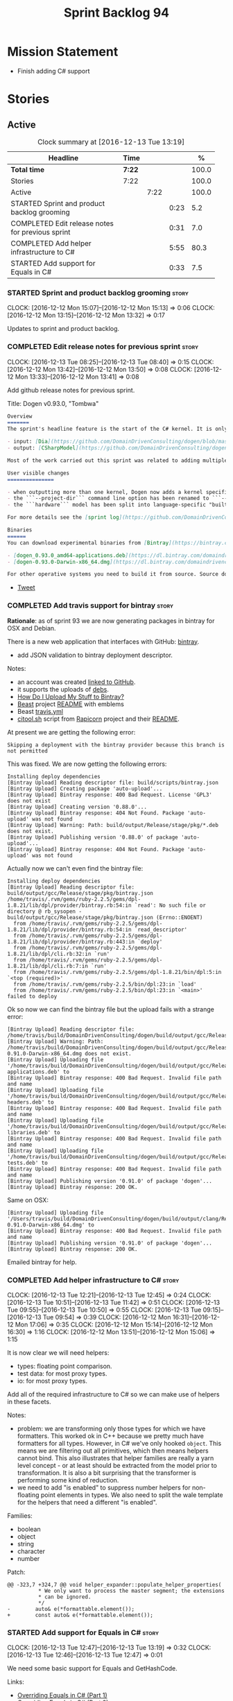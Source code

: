 #+title: Sprint Backlog 94
#+options: date:nil toc:nil author:nil num:nil
#+todo: STARTED | COMPLETED CANCELLED POSTPONED
#+tags: { story(s) epic(e) }

* Mission Statement

- Finish adding C# support

* Stories

** Active

#+begin: clocktable :maxlevel 3 :scope subtree :indent nil :emphasize nil :scope file :narrow 75 :formula %
#+CAPTION: Clock summary at [2016-12-13 Tue 13:19]
| <75>                                                                        |        |      |      |       |
| Headline                                                                    | Time   |      |      |     % |
|-----------------------------------------------------------------------------+--------+------+------+-------|
| *Total time*                                                                | *7:22* |      |      | 100.0 |
|-----------------------------------------------------------------------------+--------+------+------+-------|
| Stories                                                                     | 7:22   |      |      | 100.0 |
| Active                                                                      |        | 7:22 |      | 100.0 |
| STARTED Sprint and product backlog grooming                                 |        |      | 0:23 |   5.2 |
| COMPLETED Edit release notes for previous sprint                            |        |      | 0:31 |   7.0 |
| COMPLETED Add helper infrastructure to C#                                   |        |      | 5:55 |  80.3 |
| STARTED Add support for Equals in C#                                        |        |      | 0:33 |   7.5 |
#+TBLFM: $5='(org-clock-time% @3$2 $2..$4);%.1f
#+end:

*** STARTED Sprint and product backlog grooming                       :story:
    CLOCK: [2016-12-12 Mon 15:07]--[2016-12-12 Mon 15:13] =>  0:06
    CLOCK: [2016-12-12 Mon 13:15]--[2016-12-12 Mon 13:32] =>  0:17

Updates to sprint and product backlog.

*** COMPLETED Edit release notes for previous sprint                  :story:
    CLOSED: [2016-12-12 Mon 13:41]
    CLOCK: [2016-12-13 Tue 08:25]--[2016-12-13 Tue 08:40] =>  0:15
    CLOCK: [2016-12-12 Mon 13:42]--[2016-12-12 Mon 13:50] =>  0:08
    CLOCK: [2016-12-12 Mon 13:33]--[2016-12-12 Mon 13:41] =>  0:08

Add github release notes for previous sprint.

Title: Dogen v0.93.0, "Tombwa"

#+begin_src markdown
Overview
=======
The sprint's headline feature is the start of the C# kernel. It is only an experimental feature, but Dogen can already generate the basic infrastructure such as projects, solutions and simple classes. Only primitives are supported at present. For an example of a C# model see the test data sets:

- input: [Dia](https://github.com/DomainDrivenConsulting/dogen/blob/master/test_data/yarn.dia/input/CSharpModel.dia), [JSON](https://github.com/DomainDrivenConsulting/dogen/blob/master/test_data/yarn.json/input/CSharpModel.json)
- output: [CSharpModel](https://github.com/DomainDrivenConsulting/dogen/tree/master/projects/test_models/CSharpModel)

Most of the work carried out this sprint was related to adding multiple kernels to Dogen, so it is not user visible. Similarly, most of the remaining work was related to the C# kernel.

User visible changes
===============

- when outputting more than one kernel, Dogen now adds a kernel specific directory (e.g. ```cpp```. ```csharp```).
- the ```--project-dir``` command line option has been renamed to ```--output-dir```
- the ```hardware``` model has been split into language-specific "builtin" models

For more details see the [sprint log](https://github.com/DomainDrivenConsulting/dogen/blob/master/doc/agile/sprint_backlog_93.org).

Binaries
======
You can download experimental binaries from [Bintray](https://bintray.com/domaindrivenconsulting/Dogen) for OSX and Linux:

- [dogen_0.93.0_amd64-applications.deb](https://dl.bintray.com/domaindrivenconsulting/Dogen/0.93.0/dogen_0.93.0_amd64-applications.deb)
- [dogen-0.93.0-Darwin-x86_64.dmg](https://dl.bintray.com/domaindrivenconsulting/Dogen/0.93.0/dogen-0.93.0-Darwin-x86_64.dmg)

For other operative systems you need to build it from source. Source downloads are available below.
#+end_src

- [[https://twitter.com/MarcoCraveiro/status/808591399855734784][Tweet]]

*** COMPLETED Add travis support for bintray                          :story:
    CLOSED: [2016-12-12 Mon 15:12]

*Rationale*: as of sprint 93 we are now generating packages in bintray
for OSX and Debian.

There is a new web application that interfaces with GitHub:
[[https://bintray.com/][bintray]].

- add JSON validation to bintray deployment descriptor.

Notes:

- an account was created [[https://bintray.com/mcraveiro][linked to GitHub]].
- it supports the uploads of [[https://bintray.com/mcraveiro/deb][debs]].
- [[https://bintray.com/docs/usermanual/uploads/uploads_howdoiuploadmystufftobintray.html][How Do I Upload My Stuff to Bintray?]]
- [[https://github.com/tim-janik/beast][Beast]] project [[https://raw.githubusercontent.com/tim-janik/beast/master/README.md][README]] with emblems
- Beast [[https://github.com/tim-janik/beast/blob/master/.travis.yml][travis.yml]]
- [[https://github.com/tim-janik/rapicorn/blob/master/citool.sh.][citool.sh]] script from [[https://github.com/tim-janik/rapicorn][Rapicorn]] project and their [[https://raw.githubusercontent.com/tim-janik/rapicorn/master/README.md][README]].

At present we are getting the following error:

: Skipping a deployment with the bintray provider because this branch is not permitted

This was fixed. We are now getting the following errors:

: Installing deploy dependencies
: [Bintray Upload] Reading descriptor file: build/scripts/bintray.json
: [Bintray Upload] Creating package 'auto-upload'...
: [Bintray Upload] Bintray response: 400 Bad Request. License 'GPL3' does not exist
: [Bintray Upload] Creating version '0.88.0'...
: [Bintray Upload] Bintray response: 404 Not Found. Package 'auto-upload' was not found
: [Bintray Upload] Warning: Path: build/output/Release/stage/pkg/*.deb does not exist.
: [Bintray Upload] Publishing version '0.88.0' of package 'auto-upload'...
: [Bintray Upload] Bintray response: 404 Not Found. Package 'auto-upload' was not found

Actually now we can't even find the bintray file:

: Installing deploy dependencies
: [Bintray Upload] Reading descriptor file: build/output/gcc/Release/stage/pkg/bintray.json
: /home/travis/.rvm/gems/ruby-2.2.5/gems/dpl-1.8.21/lib/dpl/provider/bintray.rb:54:in `read': No such file or directory @ rb_sysopen - build/output/gcc/Release/stage/pkg/bintray.json (Errno::ENOENT)
:   from /home/travis/.rvm/gems/ruby-2.2.5/gems/dpl-1.8.21/lib/dpl/provider/bintray.rb:54:in `read_descriptor'
:   from /home/travis/.rvm/gems/ruby-2.2.5/gems/dpl-1.8.21/lib/dpl/provider/bintray.rb:443:in `deploy'
:   from /home/travis/.rvm/gems/ruby-2.2.5/gems/dpl-1.8.21/lib/dpl/cli.rb:32:in `run'
:   from /home/travis/.rvm/gems/ruby-2.2.5/gems/dpl-1.8.21/lib/dpl/cli.rb:7:in `run'
:   from /home/travis/.rvm/gems/ruby-2.2.5/gems/dpl-1.8.21/bin/dpl:5:in `<top (required)>'
:   from /home/travis/.rvm/gems/ruby-2.2.5/bin/dpl:23:in `load'
:   from /home/travis/.rvm/gems/ruby-2.2.5/bin/dpl:23:in `<main>'
: failed to deploy

Ok so now we can find the bintray file but the upload fails with a
strange error:

: [Bintray Upload] Reading descriptor file: /home/travis/build/DomainDrivenConsulting/dogen/build/output/gcc/Release/stage/pkg/bintray.json
: [Bintray Upload] Warning: Path: /home/travis/build/DomainDrivenConsulting/dogen/build/output/gcc/Release/stage/pkg/dogen-0.91.0-Darwin-x86_64.dmg does not exist.
: [Bintray Upload] Uploading file '/home/travis/build/DomainDrivenConsulting/dogen/build/output/gcc/Release/stage/pkg/dogen_0.91.0_amd64-applications.deb' to
: [Bintray Upload] Bintray response: 400 Bad Request. Invalid file path and name
: [Bintray Upload] Uploading file '/home/travis/build/DomainDrivenConsulting/dogen/build/output/gcc/Release/stage/pkg/dogen_0.91.0_amd64-headers.deb' to
: [Bintray Upload] Bintray response: 400 Bad Request. Invalid file path and name
: [Bintray Upload] Uploading file '/home/travis/build/DomainDrivenConsulting/dogen/build/output/gcc/Release/stage/pkg/dogen_0.91.0_amd64-libraries.deb' to
: [Bintray Upload] Bintray response: 400 Bad Request. Invalid file path and name
: [Bintray Upload] Uploading file '/home/travis/build/DomainDrivenConsulting/dogen/build/output/gcc/Release/stage/pkg/dogen_0.91.0_amd64-tests.deb' to
: [Bintray Upload] Bintray response: 400 Bad Request. Invalid file path and name
: [Bintray Upload] Publishing version '0.91.0' of package 'dogen'...
: [Bintray Upload] Bintray response: 200 OK.

Same on OSX:

: [Bintray Upload] Uploading file '/Users/travis/build/DomainDrivenConsulting/dogen/build/output/clang/Release/stage/pkg/dogen-0.91.0-Darwin-x86_64.dmg' to
: [Bintray Upload] Bintray response: 400 Bad Request. Invalid file path and name
: [Bintray Upload] Publishing version '0.91.0' of package 'dogen'...
: [Bintray Upload] Bintray response: 200 OK.

Emailed bintray for help.

*** COMPLETED Add helper infrastructure to C#                         :story:
    CLOSED: [2016-12-13 Tue 12:47]
    CLOCK: [2016-12-13 Tue 12:21]--[2016-12-13 Tue 12:45] =>  0:24
    CLOCK: [2016-12-13 Tue 10:51]--[2016-12-13 Tue 11:42] =>  0:51
    CLOCK: [2016-12-13 Tue 09:55]--[2016-12-13 Tue 10:50] =>  0:55
    CLOCK: [2016-12-13 Tue 09:15]--[2016-12-13 Tue 09:54] =>  0:39
    CLOCK: [2016-12-12 Mon 16:31]--[2016-12-12 Mon 17:06] =>  0:35
    CLOCK: [2016-12-12 Mon 15:14]--[2016-12-12 Mon 16:30] =>  1:16
    CLOCK: [2016-12-12 Mon 13:51]--[2016-12-12 Mon 15:06] =>  1:15

It is now clear we will need helpers:

- types: floating point comparison.
- test data: for most proxy types.
- io: for most proxy types.

Add all of the required infrastructure to C# so we can make use of
helpers in these facets.

Notes:

- problem: we are transforming only those types for which we have
  formatters. This worked ok in C++ because we pretty much have
  formatters for all types. However, in C# we've only hooked
  =object=. This means we are filtering out all primitives, which then
  means helpers cannot bind. This also illustrates that helper
  families are really a yarn level concept - or at least should be
  extracted from the model prior to transformation. It is also a bit
  surprising that the transformer is performing some kind of
  reduction.
- we need to add "is enabled" to suppress number helpers for
  non-floating point elements in types. We also need to split the wale
  template for the helpers that need a different "is enabled".

Families:

- boolean
- object
- string
- character
- number

Patch:

#+begin_src
@@ -323,7 +324,7 @@ void helper_expander::populate_helper_properties(
          * We only want to process the master segment; the extensions
          * can be ignored.
          */
-        auto& e(*formattable.element());
+        const auto& e(*formattable.element());
#+end_src

*** STARTED Add support for Equals in C#                              :story:
    CLOCK: [2016-12-13 Tue 12:47]--[2016-12-13 Tue 13:19] =>  0:32
    CLOCK: [2016-12-13 Tue 12:46]--[2016-12-13 Tue 12:47] =>  0:01

We need some basic support for Equals and GetHashCode.

Links:

- [[http://www.loganfranken.com/blog/687/overriding-equals-in-c-part-1/][Overriding Equals in C# (Part 1)]]
- [[http://www.loganfranken.com/blog/692/overriding-equals-in-c-part-2/][Overriding Equals in C# (Part 2)]]
- [[http://www.loganfranken.com/blog/698/overriding-equals-in-c-part-3/][Overriding Equals in C# (Part 3)]]

Problems with GetHashCode:

: Types/AllBuiltins.cs(109,38): error CS0176: Static member `object.ReferenceEquals(object, object)' cannot be accessed with an instance reference, qualify it with a type name instead
: Types/AllBuiltins.cs(111,38): error CS0176: Static member `object.ReferenceEquals(object, object)' cannot be accessed with an instance reference, qualify it with a type name instead

We need a way to know if a type has a static GetHashCode or not.

We also need a way to compare floating point numbers. In both cases
the easiest thing is to use helpers. See:

- [[http://stackoverflow.com/questions/3874627/floating-point-comparison-functions-for-c-sharp][Floating point comparison functions for C#]]

#+begin_src
public bool NearlyEqual(double a, double b, double epsilon)
{
    double absA = Math.Abs(a);
    double absB = Math.Abs(b);
    double diff = Math.Abs(a - b);

    if (a == b)
    { // shortcut, handles infinities
        return true;
    }
    else if (a == 0 || b == 0 || diff < Double.Epsilon)
    {
        // a or b is zero or both are extremely close to it
        // relative error is less meaningful here
        return diff < epsilon;
    }
    else
    { // use relative error
        return diff / (absA + absB) < epsilon;
    }
}
#+end_src

: NearlyEqual(FloatProperty, value.FloatProperty) &&
: NearlyEqual(DoubleProperty, value.DoubleProperty) &&

*** Add support for test data generation in C#                        :story:

We need to create a facet that generates domain types. It should be
idiomatic in C# - =IEnumerable=, etc.

Links:

- [[http://geekswithblogs.net/BlackRabbitCoder/archive/2010/04/21/more-fun-with-c-iterators-and-generators.aspx][More Fun with C# Iterators and Generators]]
- [[https://gist.github.com/DForshner/5533088][NaiveFibonacciSequenceGenerator.cs]]
- [[https://coding.abel.nu/2011/12/return-ienumerable-with-yield-return/][Return IEnumerable with yield return]]

*** Generate windows packages with CPack                              :story:

We tried to generate windows packages by using the NSIS tool, but
there are no binaries available for it at present. However, it seems
CPack can now generate MSIs directly:

- [[http://stackoverflow.com/questions/18437356/how-to-generate-msi-installer-with-cmake][How to generate .msi installer with cmake?]]
- [[https://cmake.org/cmake/help/v3.0/module/CPackWIX.html][CPackWIX]]

We need to investigate how to get the build to produce MSIs using WIX.

*** Language namespaces and modeling element locations                :story:

When we designed Dogen's meta-model yarn, we created a separation from
"physical space" and "modeling space". That is, a modeling element
living in modeling space does not know of any implementation specific
details such as serialisation or test data generation. Those are
concerns left to the kernels that implement "physical space" such as
the C++ kernel and are normally implemented as separate facets. Again,
facets are a "physical concept" and have no equivalent in modeling
space.

Facets normally tend to have a folder associated, originally
envisioned as a way keep the code a bit more manageable. If we take
the [[https://github.com/DomainDrivenConsulting/dogen/tree/master/projects/yarn/include/dogen/yarn][yarn model itself]] as an example:

- types: domain types
- hash: support for std::hash
- io: iostreams support
- serialization: boost serialisation support
- test_data: test data generators

Crucially, modeling space is not aware at all of these folders and
thus they are not related to the modeling space concept of modules. So
it is that the domain type, housed in the types folder, is [[https://github.com/DomainDrivenConsulting/dogen/blob/master/projects/yarn/include/dogen/yarn/types/enumeration.hpp][defined as]]:

#+begin_src
...
namespace dogen {
namespace yarn {

/**
 * @brief Defines a bounded set of logically related values for a primitive type
 * or a string.
 */
class enumeration final : public dogen::yarn::element {
...
#+end_src

And so forth (note the absence of "types" in the namespace
declaration). This worked well for C++. However, this approach may
cause problems for C# and will certainly cause problems for Java. This
is because in these languages, folders are supposed to correspond to
namespaces. In C# this is largely optional, but in Java it is
mandatory. Thus we need some way of injecting the facet directories as
internal modules before we code generate.

Actually this is non-trivial; all references to types will now have to
concern themselves with the facet. For example, say test data
generator is referring to the domain type; this now needs to be
qualified correctly, as they are in different namespaces. This
requires quite a bit of thinking in order to generate compilable
code.

On further thought, perhaps its not that bad. We just to be able to
distinguish proxy from non-proxy types (in order to know whether to
apply the "fake" facet namespace); then, we either apply the current
facet (say test data) or types. We don't refer to a third facet. In
addition, we can also use the facet folder as the fake namespace. So,
before we make use of a name, we need to call the assistant to inject
the fake internal module, either with the current facet or types; this
is done for all non-proxy names. The "is proxy" property needs to be
added to names.

Tasks:

- add a meta-data flag to enable/disable this feature.
- in assistant, during code generation, provide a function which
  injects the internal module.

*** Move enablement into quilt                                        :story:

We need to make use of the exact same logic as implemented in
=quilt.cpp= for enablement. Perhaps all of the enablement related
functionality can be lifted and grafted onto quilt without any major
changes.

*** Add support for Decimal numbers in C++                            :story:

- try using ICU DecNumber library.
- check compiler support (MSVC may have decimals; if so, use that instead)

*** Add feature to disable regions                                    :story:

We need a way to stop outputting regions if the user does not want
them.

*** Add parameters for using and imported assembly                    :story:

Assemblies imported via proxy models need to have the ability to
supply two parameters:

- assembly name: this is not always the same as the proxy model name;
- root namespace: similarly this may differ from the proxy model name.

These should be supplied as meta data and used when constructing
fabric types.

*** Add support for enumerations in C#                                :story:

Add all the machinery needed to generate enums in C#. We need to also
add the flag for default enum:

:         "is_default_enumeration_type": true,

This is causing errors at the moment:

: std::exception::what: Type not found: is_default_enumeration_type

Which is weird since it exists in C++. Actually this is not a
meta-data parameter, just a regular Json element.

Links:

- [[https://msdn.microsoft.com/en-us/library/sbbt4032.aspx][enum (C# Reference)]]

*** Add complete constructor for C# types                             :story:

We need a constructor that takes in all properties.

*** Add msbuild target for C# test model                              :story:

Once we are generating solutions, we should detect msbuild (or xbuild)
and build the solution. This should be a CMake target that runs on
Travis.

*** Use an unordered map in qualified name                            :story:

For some reason we are using a map, but its not clear that we need
sorting. Change it to unordered and see what breaks.

It seems we get errors in serialisation when using the map. Create a
patch and investigate this later.

*** Generate AssemblyInfo in C#                                       :story:

We need to inject a type for this in fabric. For now we can leave it
mainly blank but in the future we need to have meta-data in yarn for
all of its properties:

: [assembly: AssemblyTitle ("TestDogen")]
: [assembly: AssemblyDescription ("")]
: [assembly: AssemblyConfiguration ("")]
: [assembly: AssemblyCompany ("")]
: [assembly: AssemblyProduct ("")]
: [assembly: AssemblyCopyright ("marco")]
: [assembly: AssemblyTrademark ("")]
: [assembly: AssemblyCulture ("")]
: [assembly: AssemblyVersion ("1.0.*")]

These appear to just be properties at the model level.

*** Add visibility to yarn elements                                   :story:

We need to be able to mark yarn types as:

- public
- internal

This can then be used by C++ as well for visibility etc.

*** Add partial element support to yarn                               :story:

We need to be able to mark yarn elements as "partial". It is then up
to programming languages to map this to a language feature. At present
only [[https://msdn.microsoft.com/en-us/library/wa80x488.aspx][C# would do so]].

It would be nice to have a more meaningful name at yarn
level. However, seems like this is a fairly general programming
concept now: [[https://en.wikipedia.org/wiki/Class_(computer_programming)#Partial][wikipedia]].

*** Add visibility to yarn attributes                                 :story:

We need to be able to mark yarn attributes as:

- public
- private
- protected

*** Add final support in C#                                           :story:

Links:

- [[https://msdn.microsoft.com/en-us/library/88c54tsw.aspx][sealed (C# Reference)]]

*** Add aspects for C# serialisation support                          :story:

We need to add serialisation support:

- C# serialisation
- Data Contract serialisation
- Json serialisation

In C# these are done via attributes so we do not need additional
facets. We will need a lot of configuration knobs though:

- ability to switch a serialisation method on at model level or
  element level.
- support for serialisation specific arguments such as parameters for
  Json.Net.

Links:

- [[https://msdn.microsoft.com/en-us/library/ms731923(v%3Dvs.110).aspx][Types Supported by the Data Contract Serializer]]
- [[https://msdn.microsoft.com/en-us/library/ms731073(v%3Dvs.110).aspx][Serialization and Deserialization]]
- [[https://msdn.microsoft.com/en-us/library/ms733127(v%3Dvs.110).aspx][Using Data Contracts]]
- [[https://msdn.microsoft.com/en-us/library/ms731923(v%3Dvs.110).aspx][Types Supported by the Data Contract Serializer]]

*** Clean up comment formatter                                        :story:

Comment formatter is now a mess of ifs and boolean variables. We need
to create a proper state machine describing its internals and then
implement it.

*** Consider removing filtering ostream                               :story:

Originally we added a boost based stream to handle
indentation. However, since we moved over to stitch, there probably is
no need to use it any longer. We need to investigate if the formatters
model is making use of it (generating comments, namespaces, etc). If
not, remove it.

*** Knitting =quilt= does not work                                    :story:

When we invoke =knit_quilt= for some reason we seem to knit
=quilt.cpp=:

: $ ninja knit_quilt
: [1/1] Knitting Quilt C++ model

This seems to be some kind of ninja "feature".

For the moment we've put in a very ugly fix: we renamed the target
=knit_quiltx=.

*** Use templates for directory and prefix fields                     :story:

At present we have a lot of duplication on the annotations for certain
fields. This is because we need different defaults depending on the
facet etc. A different approach would be to use the appropriate
template (without default values) and then using profiles to default
those that need defaulting.

Other fields may also need a similar clean up:

- overwrite

In addition, we could add support for "default value variables". These
are useful for directories. They work as follows: the default value is
something like =${facet.simple_name}= or perhaps just
=${simple_name}=, in which case we assume the template kind determines
the target. Say the target is the kernel:

:      "family": "quilt",
:      "kernel": "quilt.cpp",

The simple name is then =kernel - family=, e.g. =cpp=. Unfortunately
this does not work for prefix.

Tasks:

- make prefix a recursive field at archetype level, adding default
  values to profiles.
- make directory a recursive field at facet level,  adding default
  values to profiles.

*** Add an example of redis and dogen                                 :story:

Building external project:

: cd /home/marco/Development/DomainDrivenConsulting/redis/build/output/gcc-6/Release &&
: CMAKE_PROGRAM_PATH=/home/marco/Development/DomainDrivenConsulting/dogen/build/output/gcc/Release/stage/bin
: CMAKE_INCLUDE_PATH=/usr/local/personal/include CMAKE_LIB_PATH=/usr/local/personal/lib
: cmake ../../../.. -G Ninja && Ninja -j5

Redis client:

https://github.com/nekipelov/redisclient
git@github.com:nekipelov/redisclient.git

*** Add support for object caches                                      :epic:

It would be good to have meta-model knowledge of "cacheability". This
is done by marking objects with a stereotype of =Cacheable=. It then
could translate to:

- adding a serialisation like interface with gets, puts, etc. We need
  to bind this to a specific cache such as memcache, coherence, etc.
- create a type to string which converts a key made up of primitives
  into a underscore delimited string, used as a key in the cache.
- we should also consider external libraries like [[https://github.com/cripplet/cachepp][cachepp]].

*** Add support for Language Agnostic Models (LAM)                    :story:

When we start supporting more than one language, one interesting
feature would be to be able to define a model once and have it
generated for all supported languages. This would be achieved by
having a system model (or set of system models) that define all the
key types in a language agnostic manner. For example:

: lam::string
: lam::int
: lam::int16

Each of these types then has a set of meta-data fields that map them
to a type in a supported language:

: lam:string: cpp.concrete_type_mapping = std::string
: lam:string: csharp.concrete_type_mapping = string

And so on. We load the user model that makes use of LAM, we generate
the merged model still with LAM types and then we perform a
translation for each of the supported and enabled languages: for every
LAM type, we replace all its references with the corresponding
concrete type. We need to split the supplied mapping into a QName, use
the QName to load the system models for that language, look up the
type and replace it. After the translation no LAM types are left. We
end up with N yarn merged models where N is the number of supported and
enabled languages.

Each of these models is then sent down to code generation. This should
be equivalent to manually generating models per language - we could
use this as a test.

Once we have LAM, it would be great to be able to exchange data
between languages. This could be done as follows:

- XML: create a "LAM" XML schema, and a set of formatters that read
  and write from it. This is kind of like reverse mapping the types
  back to LAM types when writing the XML.
- JSON: similar approach to XML, minus the schema.
- POF: use the coherence libraries to dump the models into POF.

Tasks:

- create the LAM model with a set of basic types.
- add a set of mapping fields into yarn: =yarn.mapping.csharp=, etc
  and populate the types with entries for each supported language.
- create a notion of mapping of intermediate models into
  languages. The input is the merged intermediate model and the output
  is N models one per language. We also need a way to associate
  backends with languages. Each model is sent down to its backend.
- note that reverse mapping is possible: we should be able to
  associate a type on a given language with it's lam type. This means
  that, given a model in say C#, we could reconstruct a yarn lam model
  (or tell the user about the list of failures to map). This should be
  logged as a separate story.

Links:

- [[http://stackoverflow.com/questions/741054/mapping-between-stl-c-and-c-sharp-containers][Mapping between stl C++ and C# containers]]
- [[http://stackoverflow.com/questions/3659044/comparison-of-c-stl-collections-and-c-sharp-collections][Comparison of C++ STL collections and C# collections?]]

*** Add C++-03 mode                                                    :epic:

#+begin_quote
*Story*: As a dogen user, I want to create models in C++ 03 so that I
can interface with legacy code.
#+end_quote

It shouldn't be too hard to generate C++-03 code in addition to
C++-14. We could follow the gcc/odb convention and have a =-std=
option for this in meta-data. The only problem would be testing - at
present the language settings comes from cmake, and we'd have to make
sure the compiler is not in C++-14 mode when compiling test models
in 03. Also, the mixing and matching of 03 with 14 may not be
trivial. We should wait for a use case.

It may be possible to add different flags to different projects in CMake.

*** Add support for thrift and protocol buffers                        :epic:

#+begin_quote
*Story*: As a dogen user, I want to expose dogen models to other
languages so that I can make use of them on these languages.
#+end_quote

Amongst other things, these technologies provide cross-language
support, allowing one to create c++ services and consume them from say
ruby, python, etc. At their heart they are simplified versions of
CORBA/DCOM, with IDL equivalents, IDL compilers, specification for
wire formats, etc. As they all share a number of commonalities, we
shall refer to these technologies in general as Distributed Services
Technologies (DST). We could integrate DST's with Dogen in two
ways. First approach A:

- generate the IDL for a model; we have enough information to produce
  something that is very close to it's Dogen representation,
  translated to the type system of the IDL; e.g. map =std::string=,
  =std::vector=, etc to their types. This IDL is then compiled by the
  DST's IDL to C++ compiler. Note: we could use LAM for this, but the
  problem is if one starts with a C++ model, one would have to convert
  it into LAM just to be able to do the mappings. A solution for this
  problem would be to "reverse map" LAM from C++ and get to the
  generic type this way.
- possibly generate the transformation code that takes a C++ object
  generated by Dogen and converts it into the C++ object generated by
  the DST's C++ compiler and vice-versa. We probably have enough
  information to generate these transformers automatically, after some
  analysis of the code generated by the DST's C++ compiler.

In order for this to work we need to have the ability to understand
function signatures for services so that we can generate the correct
service IDL for the DST. In fact, we should be able to mark certain
services as DST-only so that we do not generate a Dogen representation
for them. The DST service then internally uses the transformer to take
the DST's domain types and convert them into Dogen domain types, and
then uses the Dogen object model to implement the guts of the
service. When shipping data out, the reverse process takes place.

Approach A works really well when a service has a very narrow
interface, and performs most of it's work internally without exposing
it via the interface. Once the service requires the input (and/or
output) of a large number of domain types, we hit a cost limitation;
we may end up defining as many types in Dogen as there are in the IDL,
thus resulting in a large amount of transformations between the two
object models.

In these cases one may be tempted to ignore Dogen and implement the
service directly in terms of the DST's object model. This is not very
convenient as the type system is not as expressive as regular C++ -
there are a number of conventions that must be adopted, and
limitations imposed too due to the expressiveness of the IDL. We'd
also loose all the services provided by Dogen, which was the main
reason why we created it in the first place.

Approach B is more difficult. We could look into the wire format of
each DST and implement it as serialisation mechanism. For this to
work, the DST must:

- provide some kind of raw interface that allows one to plug in types
  serialisation manually. Ideally we wouldn't have to do this for
  services, just for domain types, but it depends on the low-level
  facilities available. A cursory look at both thrift and protocol
  buffers does not reveal easy access to such an interface.
- provide either a low-level wire format library (e.g. =std::string=
  to =string=, etc) or a well specified wire format that we could
  easily implement from scratch.

This approach is the cleaner technically, but its a lot of work, and
very hard to get right. We would have to have a lot of round-trip
tests. In addition, DST's such as thrift provide a wealth of wire
formats, so if there is no easy-access low-level wire format library,
it would be very difficult to get this right.

*** Add support for BSON serialisation                                :story:

It would be useful to support Mongo DB's BSON. There is a C++ stand
alone library for this:

https://github.com/jbenet/bson-cpp

For examples on how to use the C++ API see the tutorial:

https://github.com/mongodb/mongo-cxx-driver/wiki/Tutorial

*** Add support for deprecation                                       :story:

#+begin_quote
*Story*: As a dogen user, I want to mark certain properties, classes
or methods as deprecated so that I can tell my users to stop using
them.
#+end_quote

We should be able to mark classes and properties as deprecated and
have that reflected in both doxygen and C++-11 deprecated attributes.

Note that at present nothing stops the users from adding the marker
themselves.

Perhaps we should add general support for attributes. This would be
useful for languages like C# and Java, to control serialisation, etc.

*** Add a frontend for visual studio models                           :story:

It should be "fairly straightforward" to add a frontend for visual
studio. A sample project has been added to test data:

: test_data/visual_studio_modeling

We should also extend tailor to output these projects so we can test
it with existing models.

*** Create a tool to generate product skeletons                       :story:

Now that dogen is evolving to a MDSD tool, it would be great to be
able to create a complete product skeleton from a tool. This would
entail:

- directory structure. We should document our standard product
  directory structure as part of this exercise. Initial document added
  to manual as "project_structure.org".
- licence: user can choose one.
- copyright: input by user, used in CMakeFiles, etc. added to the
  licence.
- CI support: travis, appveyor
- EDE support:
- CMake support: top-level CMakefiles, CPack. versioning
  templates, valgrind, doxygen. For CTest we should also generate a
  "setup cron" and "setup windows scheduler" scripts. User can just
  run these from the build machine and it will start running CTest.
- conan support: perhaps with just boost for now
- agile with first sprint
- README with emblems.

Name for the tool: dart.

Tool should have different "template sets" so that we could have a
"standard dogen product" but users can come up with other project
structures.

Tool should add FindODB if user wants ODB support. Similar for EOS
when we support it again. We should probably have HTTP links to the
sources of these packages and download them on the fly.

Tool should also create git repo and do first commit (optional).

For extra bonus points, we should create a project in GitHub, Travis
and AppVeyor from dart.

We should also generate a RPM/Deb installation script for at least
boost, doxygen, build essentials, clang.

We should also consider a "refresh" or "force" statement, perhaps on a
file-by-file basis, which would allow one to regenerate all of these
files. This would be useful to pick-up changes in travis files, etc.

One problem with travis files is that each project has its own
dependencies. We should move these over to a shell script and call
these. The script is not generated or perhaps we just generate a
skeleton. This also highlights the issue that we have different kinds
of files:

- files that we generate and expect the user to modify;
- files that we generate but don't expect user modifications;
- files that the user generates.

We need a way to classify these.

Dart should use stitch templates to generate files.

We may need some options such as "generate boost test ctest
integration", etc.

Notes:

- [[https://github.com/elbeno/skeleton][Skeleton]]: project to generate c++ project skeletons.
- split all of the configuration of CMake dependencies from main CMake
  file. Possible name: ConfigureX? ConfigureODB, etc. See how find_X
  is implemented.
- detect all projects by looping through directories.
- fix CMake generation so that most projects are generated by Dogen.
- add option to Dogen to generate test skeleton.
- detect all input models and generate targets by looping through
  them.
- add CMake file to find knitter etc and include those files in
  package. We probably should install dogen now and have dogen rely on
  installed dogen first, with an option to switch to "built" dogen.

*** Merge properties factory with stitching factory                   :story:

In stitch we still have a few classes that are light on
responsibilities. One case is the stitching properties factory, traits
etc. We should merge all of this into a single class, properties
factory.

*** Rename project directory path                                     :story:

The C++ options have an attribute called
=project_directory_path=. This is a bit misleading; it is actually the
top-level directory that will contain the project directory. In
addition, this is not really C++ specific at all; it would apply to
any kernel and sub-kernel. We should rename it and move it to output
options.

*** Add log-level to command line                                     :story:

We are now increasingly logging at trace levels. We need to allow
users to supply a more fine-grained log configuration. This could be
done by simply allowing users to set the log level via a command-line
flag: =log_level=. It would replace verbose.

*** Consider adding =artefact_set= to formatters' model               :story:

We are using collections of artefacts quite a bit, and it makes sense
to create an abstraction for it such as a =artefact_set=. However, for
this to work properly we need to add at least one basic behaviour: the
ability to merge two artefact sets. Or else we will end up having to
unpack the artefacts, then merging them, then creating a new artefact
set.

Problem is, we either create the artefact set as a non-generatable
type - not ideal - or we create it as generatable and need to add this
as a free function. We need to wait until dogen has support for
merging code generation.

*** Consider supplying element configuration as a parameter           :story:

Figure out if element configuration is context or if it is better
expressed as a stand alone formatting parameter.

*** Formatters' repository should be created in quilt                 :story:

At present we are creating the formatters' repository in
=quilt.cpp=. However it will be shared by all backends in the
kernel. Move it up to =quilt= level and supply it as a paramter to the
backends.

*** Initialise formatters in the formatter's translation unit         :story:

At present we are initialising the formatters in each of the facet
initialisers. However, it makes more sense to initialise them on the
translation unit for each formatter. This will also make life easier
when we move to a mustache world where there may not be a formatter
header file at all.

*** Add knobs to control output of constructors and operators         :story:

At present we are outputting all of the default constructors and the
operators in the handcrafted templates. Ideally it should just be the
class name. We need a way of controlling all of the default
constructors and all of the operators in one go so we can set it on
the handcrafted profile.

** Deprecated
